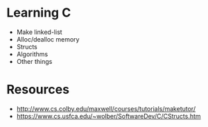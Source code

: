 * Learning C
- Make linked-list
- Alloc/dealloc memory
- Structs
- Algorithms
- Other things

* Resources
- http://www.cs.colby.edu/maxwell/courses/tutorials/maketutor/
- https://www.cs.usfca.edu/~wolber/SoftwareDev/C/CStructs.htm
